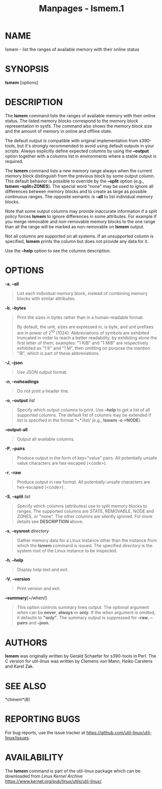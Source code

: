 #+TITLE: Manpages - lsmem.1
* NAME
lsmem - list the ranges of available memory with their online status

* SYNOPSIS
*lsmem* [options]

* DESCRIPTION
The *lsmem* command lists the ranges of available memory with their
online status. The listed memory blocks correspond to the memory block
representation in sysfs. The command also shows the memory block size
and the amount of memory in online and offline state.

The default output is compatible with original implementation from
s390-tools, but it's strongly recommended to avoid using default outputs
in your scripts. Always explicitly define expected columns by using the
*--output* option together with a columns list in environments where a
stable output is required.

The *lsmem* command lists a new memory range always when the current
memory block distinguish from the previous block by some output column.
This default behavior is possible to override by the *--split* option
(e.g., *lsmem --split=ZONES*). The special word "none" may be used to
ignore all differences between memory blocks and to create as large as
possible continuous ranges. The opposite semantic is *--all* to list
individual memory blocks.

Note that some output columns may provide inaccurate information if a
split policy forces *lsmem* to ignore differences in some attributes.
For example if you merge removable and non-removable memory blocks to
the one range than all the range will be marked as non-removable on
*lsmem* output.

Not all columns are supported on all systems. If an unsupported column
is specified, *lsmem* prints the column but does not provide any data
for it.

Use the *--help* option to see the columns description.

* OPTIONS
*-a*, *--all*

#+begin_quote
List each individual memory block, instead of combining memory blocks
with similar attributes.

#+end_quote

*-b*, *--bytes*

#+begin_quote
Print the sizes in bytes rather than in a human-readable format.

By default, the unit, sizes are expressed in, is byte, and unit prefixes
are in power of 2^10 (1024). Abbreviations of symbols are exhibited
truncated in order to reach a better readability, by exhibiting alone
the first letter of them; examples: "1 KiB" and "1 MiB" are respectively
exhibited as "1 K" and "1 M", then omitting on purpose the mention "iB",
which is part of these abbreviations.

#+end_quote

*-J*, *--json*

#+begin_quote
Use JSON output format.

#+end_quote

*-n*, *--noheadings*

#+begin_quote
Do not print a header line.

#+end_quote

*-o*, *--output* /list/

#+begin_quote
Specify which output columns to print. Use *--help* to get a list of all
supported columns. The default list of columns may be extended if /list/
is specified in the format *+*/list/ (e.g., *lsmem -o +NODE*).

#+end_quote

*--output-all*

#+begin_quote
Output all available columns.

#+end_quote

*-P*, *--pairs*

#+begin_quote
Produce output in the form of key="value" pairs. All potentially unsafe
value characters are hex-escaped (\x<code>).

#+end_quote

*-r*, *--raw*

#+begin_quote
Produce output in raw format. All potentially unsafe characters are
hex-escaped (\x<code>).

#+end_quote

*-S*, *--split* /list/

#+begin_quote
Specify which columns (attributes) use to split memory blocks to ranges.
The supported columns are STATE, REMOVABLE, NODE and ZONES, or "none".
The other columns are silently ignored. For more details see
*DESCRIPTION* above.

#+end_quote

*-s*, *--sysroot* /directory/

#+begin_quote
Gather memory data for a Linux instance other than the instance from
which the *lsmem* command is issued. The specified /directory/ is the
system root of the Linux instance to be inspected.

#+end_quote

*-h*, *--help*

#+begin_quote
Display help text and exit.

#+end_quote

*-V*, *--version*

#+begin_quote
Print version and exit.

#+end_quote

*--summary*[=/when/]

#+begin_quote
This option controls summary lines output. The optional argument /when/
can be *never*, *always* or *only*. If the /when/ argument is omitted,
it defaults to *"only"*. The summary output is suppressed for *--raw*,
*--pairs* and *--json*.

#+end_quote

* AUTHORS
*lsmem* was originally written by Gerald Schaefer for s390-tools in
Perl. The C version for util-linux was written by Clemens von Mann,
Heiko Carstens and Karel Zak.

* SEE ALSO
*chmem*(8)

* REPORTING BUGS
For bug reports, use the issue tracker at
<https://github.com/util-linux/util-linux/issues>.

* AVAILABILITY
The *lsmem* command is part of the util-linux package which can be
downloaded from /Linux Kernel Archive/
<https://www.kernel.org/pub/linux/utils/util-linux/>.
